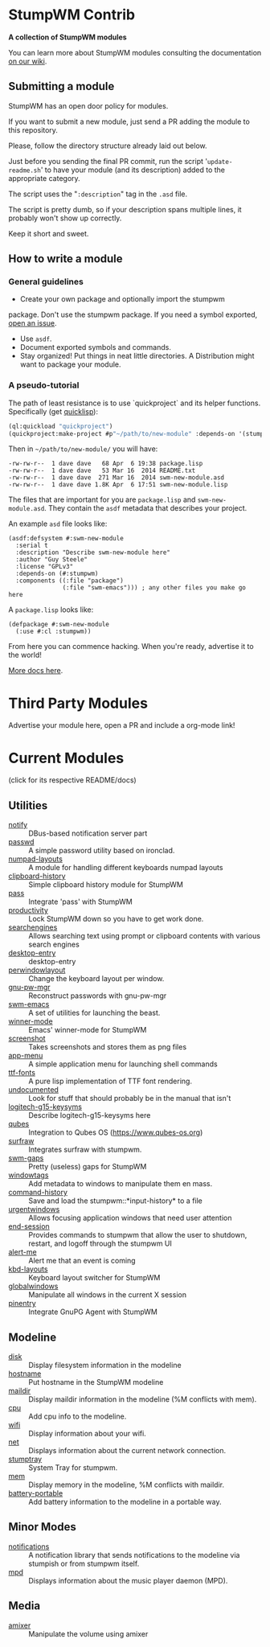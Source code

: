 * StumpWM Contrib
  *A collection of StumpWM modules*

  You can  learn more about StumpWM modules consulting the documentation [[https://github.com/stumpwm/stumpwm/wiki/Modules][on our wiki]].
** Submitting a module
   StumpWM has an open door policy for modules.

   If you want to submit a new module, just send a PR adding the module to this repository.

   Please, follow the directory structure already laid out below.

   Just before you sending the final PR commit, run the script '=update-readme.sh=' to have your
   module (and its description) added to the appropriate category.

   The script uses the "=:description=" tag in the =.asd= file.

   The script is pretty dumb, so if your description spans multiple lines, it
   probably won't show up correctly.

   Keep it short and sweet.
** How to write a module
*** General guidelines
    - Create your own package and optionally import the stumpwm
  package. Don't use the stumpwm package. If you need a symbol
  exported, [[https://github.com/stumpwm/stumpwm/issues][open an issue]].
    - Use =asdf=.
    - Document exported symbols and commands.
    - Stay organized!  Put things in neat little directories. A Distribution might want to package your module.
*** A pseudo-tutorial
    The path of least resistance is to use `quickproject` and its helper functions.  Specifically (get [[http://www.quicklisp.org/beta/][quicklisp]]):
#+BEGIN_SRC lisp
  (ql:quickload "quickproject")
  (quickproject:make-project #p"~/path/to/new-module" :depends-on '(stumpwm) :name "swm-new-module")
#+END_SRC
Then in =~/path/to/new-module/= you will have:
#+BEGIN_EXAMPLE
  -rw-rw-r--  1 dave dave   68 Apr  6 19:38 package.lisp
  -rw-rw-r--  1 dave dave   53 Mar 16  2014 README.txt
  -rw-rw-r--  1 dave dave  271 Mar 16  2014 swm-new-module.asd
  -rw-rw-r--  1 dave dave 1.8K Apr  6 17:51 swm-new-module.lisp
#+END_EXAMPLE
The files that are important for you are =package.lisp= and
=swm-new-module.asd=.  They contain the =asdf= metadata that describes
your project.

An example =asd= file looks like:
#+BEGIN_EXAMPLE
(asdf:defsystem #:swm-new-module
  :serial t
  :description "Describe swm-new-module here"
  :author "Guy Steele"
  :license "GPLv3"
  :depends-on (#:stumpwm)
  :components ((:file "package")
               (:file "swm-emacs"))) ; any other files you make go here
#+END_EXAMPLE
A =package.lisp= looks like:
#+BEGIN_EXAMPLE
(defpackage #:swm-new-module
  (:use #:cl :stumpwm))
#+END_EXAMPLE

From here you can commence hacking.  When you're ready, advertise it
to the world!

[[http://www.xach.com/lisp/quickproject/][More docs here]].
* Third Party Modules
  Advertise your module here, open a PR and include a org-mode link!
* Current Modules
  (click for its respective README/docs)
# Don't edit anything below this line, the script will blow it away
# --
** Utilities
- [[./util/notify/README.org][notify]] :: DBus-based notification server part
- [[./util/passwd/README.org][passwd]] :: A simple password utility based on ironclad.
- [[./util/numpad-layouts/README.org][numpad-layouts]] :: A module for handling different keyboards numpad layouts
- [[./util/clipboard-history/README.org][clipboard-history]] :: Simple clipboard history module for StumpWM
- [[./util/pass/README.org][pass]] :: Integrate 'pass' with StumpWM
- [[./util/productivity/README.org][productivity]] :: Lock StumpWM down so you have to get work done.
- [[./util/searchengines/README.org][searchengines]] :: Allows searching text using prompt or clipboard contents with various search engines
- [[./util/desktop-entry/README.org][desktop-entry]] :: desktop-entry
- [[./util/perwindowlayout/README.org][perwindowlayout]] :: Change the keyboard layout per window.
- [[./util/gnu-pw-mgr/README.org][gnu-pw-mgr]] :: Reconstruct passwords with gnu-pw-mgr
- [[./util/swm-emacs/README.org][swm-emacs]] :: A set of utilities for launching the beast.
- [[./util/winner-mode/README.org][winner-mode]] :: Emacs' winner-mode for StumpWM
- [[./util/screenshot/README.org][screenshot]] :: Takes screenshots and stores them as png files
- [[./util/app-menu/README.org][app-menu]] :: A simple application menu for launching shell commands
- [[./util/ttf-fonts/README.org][ttf-fonts]] :: A pure lisp implementation of TTF font rendering.
- [[./util/undocumented/README.org][undocumented]] :: Look for stuff that should probably be in the manual that isn't
- [[./util/logitech-g15-keysyms/README.org][logitech-g15-keysyms]] :: Describe logitech-g15-keysyms here
- [[./util/qubes/README.org][qubes]] :: Integration to Qubes OS (https://www.qubes-os.org)
- [[./util/surfraw/README.org][surfraw]] :: Integrates surfraw with stumpwm.
- [[./util/swm-gaps/README.org][swm-gaps]] :: Pretty (useless) gaps for StumpWM
- [[./util/windowtags/README.org][windowtags]] :: Add metadata to windows to manipulate them en mass.
- [[./util/command-history/README.org][command-history]] :: Save and load the stumpwm::*input-history* to a file
- [[./util/urgentwindows/README.org][urgentwindows]] :: Allows focusing application windows that need user attention
- [[./util/end-session/README.org][end-session]] :: Provides commands to stumpwm that allow the user to shutdown, restart, and logoff through the stumpwm UI
- [[./util/alert-me/README.org][alert-me]] :: Alert me that an event is coming
- [[./util/kbd-layouts/README.org][kbd-layouts]] :: Keyboard layout switcher for StumpWM
- [[./util/globalwindows/README.org][globalwindows]] :: Manipulate all windows in the current X session
- [[./util/pinentry/README.org][pinentry]] :: Integrate GnuPG Agent with StumpWM
** Modeline
- [[./modeline/disk/README.org][disk]] :: Display filesystem information in the modeline
- [[./modeline/hostname/README.org][hostname]] :: Put hostname in the StumpWM modeline
- [[./modeline/maildir/README.org][maildir]] :: Display maildir information in the modeline (%M conflicts with mem).
- [[./modeline/cpu/README.org][cpu]] :: Add cpu info to the modeline.
- [[./modeline/wifi/README.org][wifi]] :: Display information about your wifi.
- [[./modeline/net/README.org][net]] :: Displays information about the current network connection.
- [[./modeline/stumptray/README.org][stumptray]] :: System Tray for stumpwm.
- [[./modeline/mem/README.org][mem]] :: Display memory in the modeline, %M conflicts with maildir.
- [[./modeline/battery-portable/README.org][battery-portable]] :: Add battery information to the modeline in a portable way.
** Minor Modes
- [[./minor-mode/notifications/README.org][notifications]] :: A notification library that sends notifications to the modeline via stumpish or from stumpwm itself.
- [[./minor-mode/mpd/README.org][mpd]] :: Displays information about the music player daemon (MPD).
** Media
- [[./media/amixer/README.org][amixer]] :: Manipulate the volume using amixer
